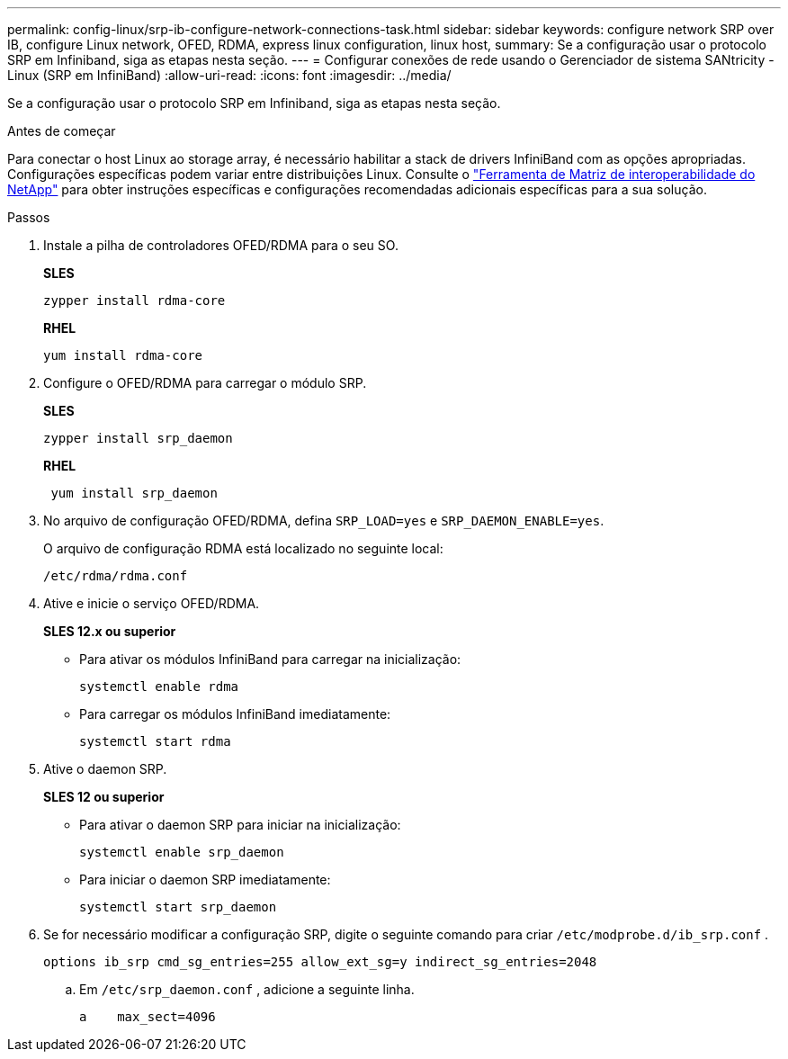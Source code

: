 ---
permalink: config-linux/srp-ib-configure-network-connections-task.html 
sidebar: sidebar 
keywords: configure network SRP over IB, configure Linux network, OFED, RDMA, express linux configuration, linux host, 
summary: Se a configuração usar o protocolo SRP em Infiniband, siga as etapas nesta seção. 
---
= Configurar conexões de rede usando o Gerenciador de sistema SANtricity - Linux (SRP em InfiniBand)
:allow-uri-read: 
:icons: font
:imagesdir: ../media/


[role="lead"]
Se a configuração usar o protocolo SRP em Infiniband, siga as etapas nesta seção.

.Antes de começar
Para conectar o host Linux ao storage array, é necessário habilitar a stack de drivers InfiniBand com as opções apropriadas. Configurações específicas podem variar entre distribuições Linux. Consulte o https://mysupport.netapp.com/matrix["Ferramenta de Matriz de interoperabilidade do NetApp"^] para obter instruções específicas e configurações recomendadas adicionais específicas para a sua solução.

.Passos
. Instale a pilha de controladores OFED/RDMA para o seu SO.
+
*SLES*

+
[listing]
----
zypper install rdma-core
----
+
*RHEL*

+
[listing]
----
yum install rdma-core
----
. Configure o OFED/RDMA para carregar o módulo SRP.
+
*SLES*

+
[listing]
----
zypper install srp_daemon
----
+
*RHEL*

+
[listing]
----
 yum install srp_daemon
----
. No arquivo de configuração OFED/RDMA, defina `SRP_LOAD=yes` e `SRP_DAEMON_ENABLE=yes`.
+
O arquivo de configuração RDMA está localizado no seguinte local:

+
[listing]
----
/etc/rdma/rdma.conf
----
. Ative e inicie o serviço OFED/RDMA.
+
*SLES 12.x ou superior*

+
** Para ativar os módulos InfiniBand para carregar na inicialização:
+
[listing]
----
systemctl enable rdma
----
** Para carregar os módulos InfiniBand imediatamente:
+
[listing]
----
systemctl start rdma
----


. Ative o daemon SRP.
+
*SLES 12 ou superior*

+
** Para ativar o daemon SRP para iniciar na inicialização:
+
[listing]
----
systemctl enable srp_daemon
----
** Para iniciar o daemon SRP imediatamente:
+
[listing]
----
systemctl start srp_daemon
----


. Se for necessário modificar a configuração SRP, digite o seguinte comando para criar `/etc/modprobe.d/ib_srp.conf` .
+
[listing]
----
options ib_srp cmd_sg_entries=255 allow_ext_sg=y indirect_sg_entries=2048
----
+
.. Em `/etc/srp_daemon.conf` , adicione a seguinte linha.
+
[listing]
----
a    max_sect=4096
----



